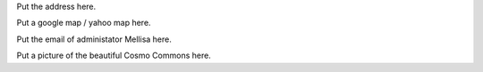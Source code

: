.. title: Contact Us
.. slug: contact


.. container:: col-md-4

   Put the address here.

   Put a google map / yahoo map here.

   Put the email of administator Mellisa here.
 
   Put a picture of the beautiful Cosmo Commons here.

